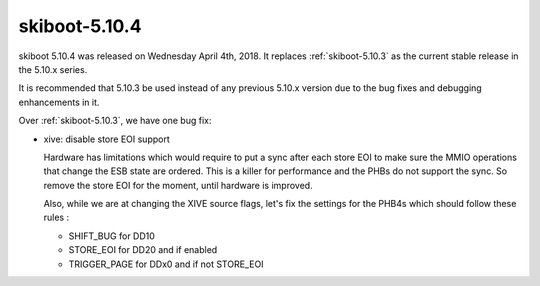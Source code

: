 .. _skiboot-5.10.4:

==============
skiboot-5.10.4
==============

skiboot 5.10.4 was released on Wednesday April 4th, 2018. It replaces
:ref:`skiboot-5.10.3` as the current stable release in the 5.10.x series.

It is recommended that 5.10.3 be used instead of any previous 5.10.x version
due to the bug fixes and debugging enhancements in it.

Over :ref:`skiboot-5.10.3`, we have one bug fix:

- xive: disable store EOI support

  Hardware has limitations which would require to put a sync after each
  store EOI to make sure the MMIO operations that change the ESB state
  are ordered. This is a killer for performance and the PHBs do not
  support the sync. So remove the store EOI for the moment, until
  hardware is improved.

  Also, while we are at changing the XIVE source flags, let's fix the
  settings for the PHB4s which should follow these rules :

  - SHIFT_BUG    for DD10
  - STORE_EOI    for DD20 and if enabled
  - TRIGGER_PAGE for DDx0 and if not STORE_EOI
